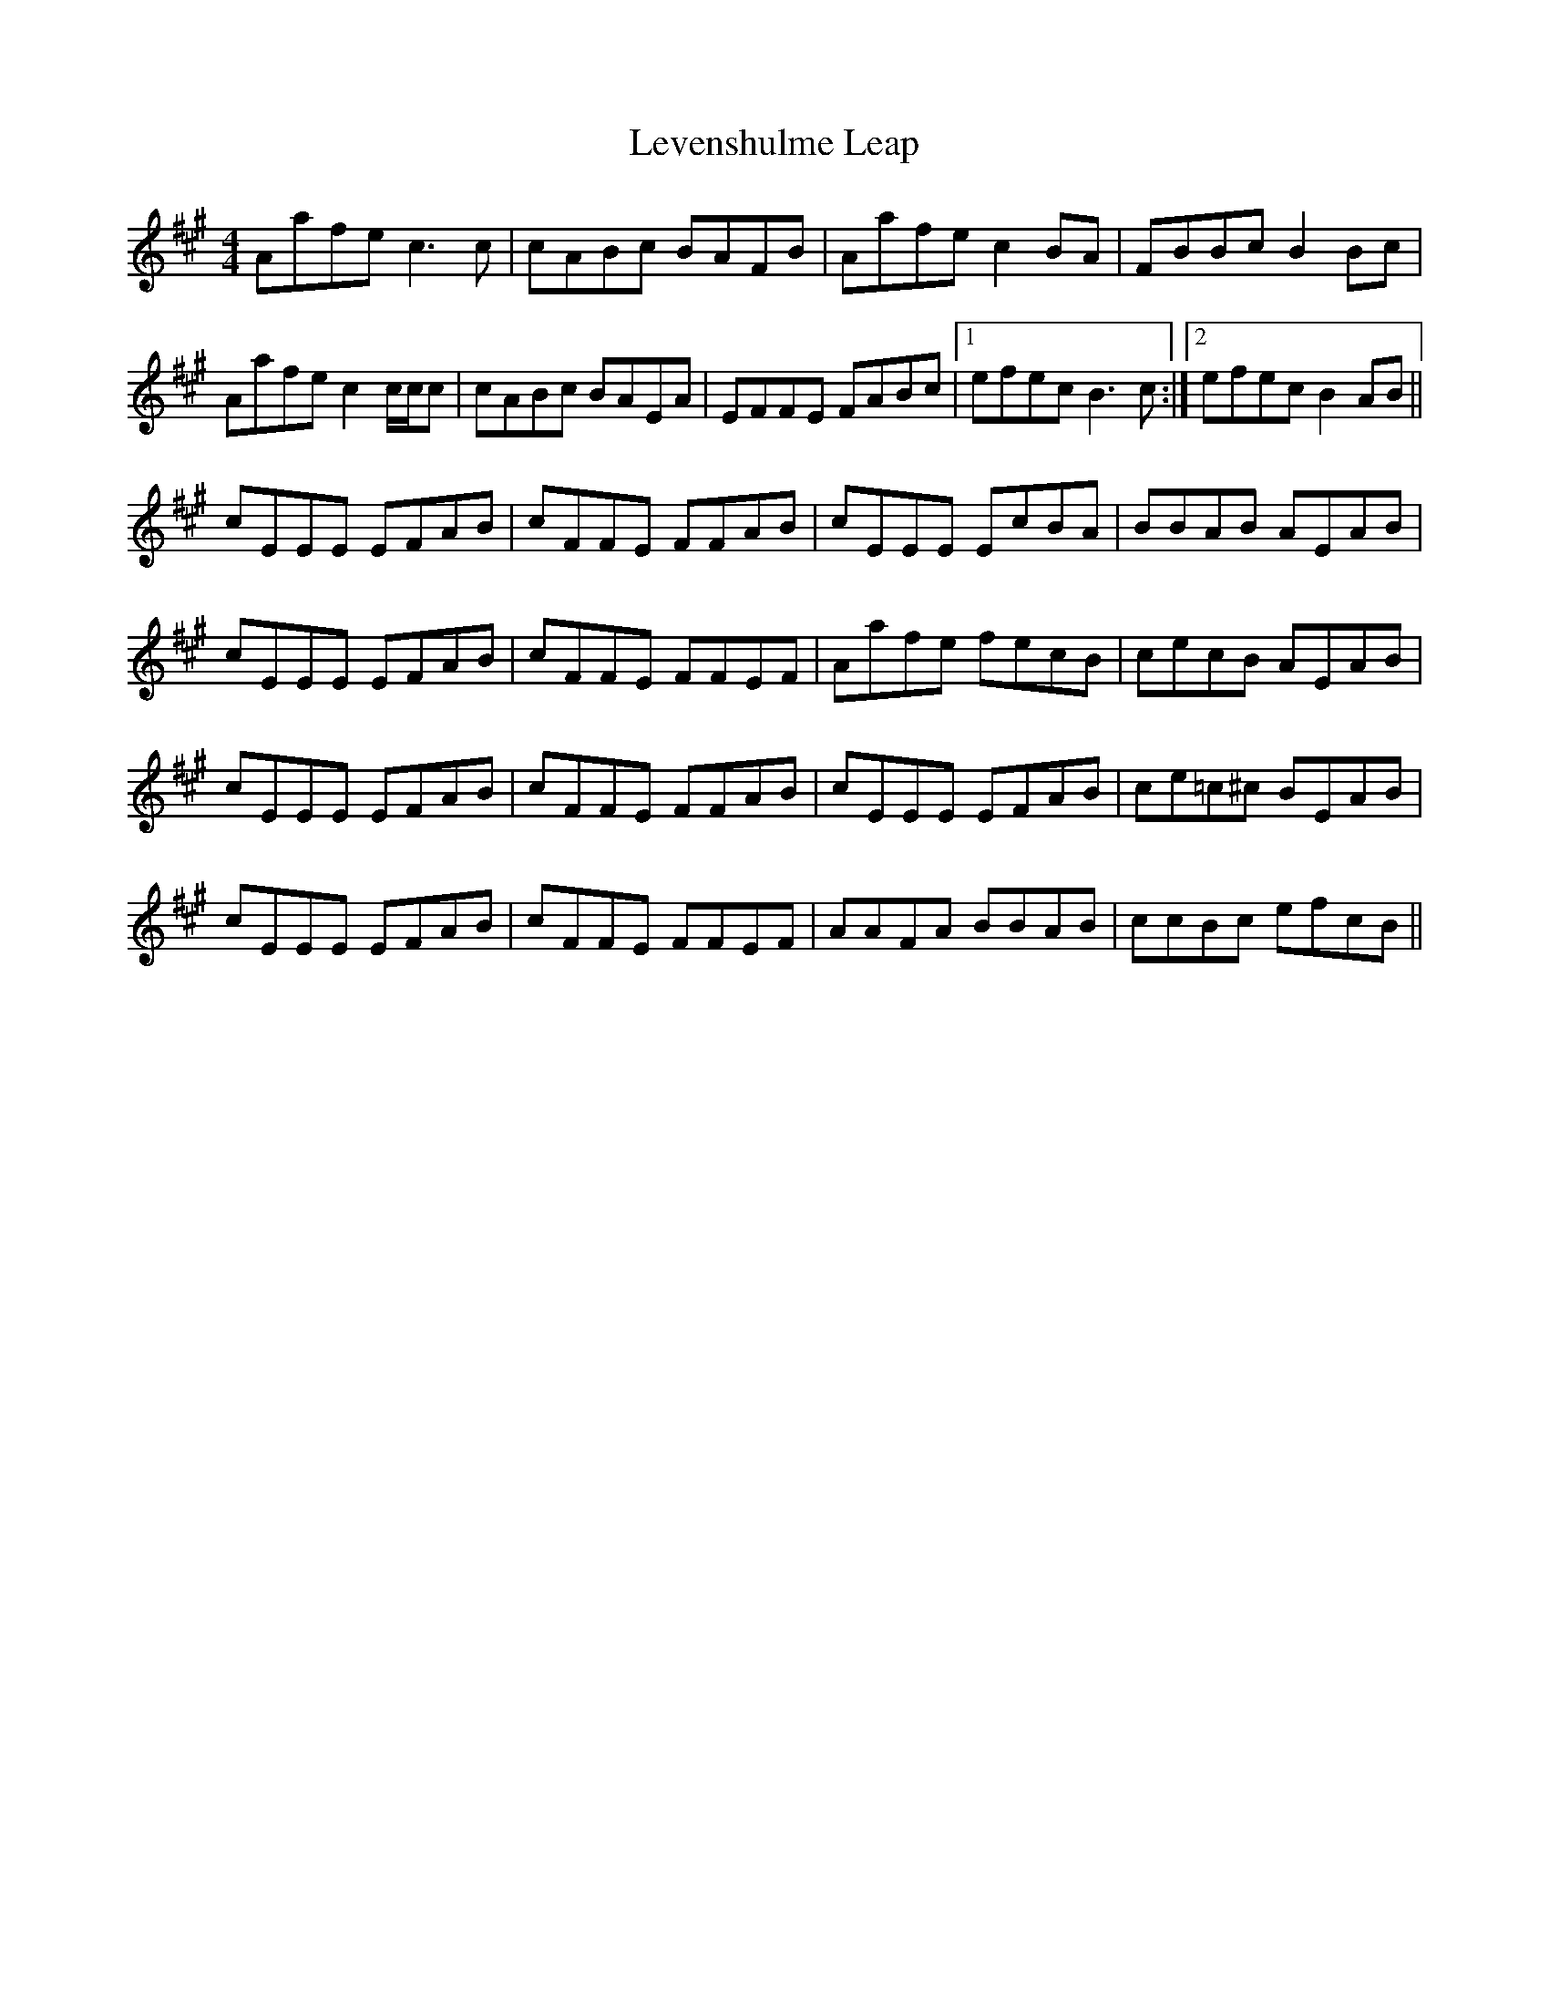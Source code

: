 X: 23471
T: Levenshulme Leap
R: reel
M: 4/4
K: Amajor
Aafe c3 c|cABc BAFB|Aafe c2 BA|FBBc B2 Bc|
Aafe c2 c/c/c|cABc BAEA|EFFE FABc|1 efec B3 c:|2 efec B2 AB||
cEEE EFAB|cFFE FFAB|cEEE EcBA|BBAB AEAB|
cEEE EFAB|cFFE FFEF|Aafe fecB|cecB AEAB|
cEEE EFAB|cFFE FFAB|cEEE EFAB|ce=c^c BEAB|
cEEE EFAB|cFFE FFEF|AAFA BBAB|ccBc efcB||

